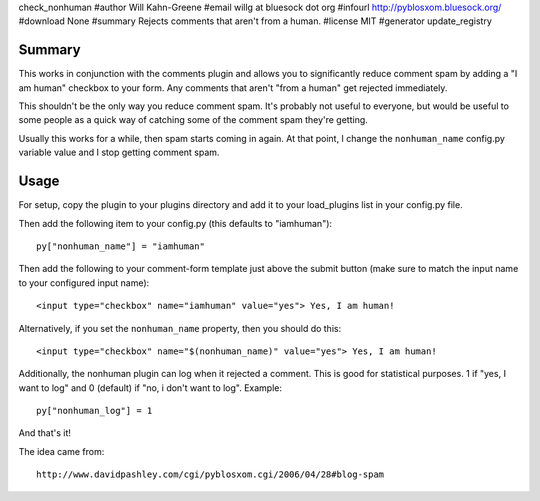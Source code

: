 check_nonhuman
#author Will Kahn-Greene
#email willg at bluesock dot org
#infourl http://pyblosxom.bluesock.org/
#download None
#summary Rejects comments that aren't from a human.
#license MIT
#generator update_registry

Summary
=======

This works in conjunction with the comments plugin and allows you to
significantly reduce comment spam by adding a "I am human" checkbox 
to your form.  Any comments that aren't "from a human" get rejected 
immediately.

This shouldn't be the only way you reduce comment spam.  It's probably
not useful to everyone, but would be useful to some people as a quick
way of catching some of the comment spam they're getting.

Usually this works for a while, then spam starts coming in again.  At
that point, I change the ``nonhuman_name`` config.py variable value
and I stop getting comment spam.


Usage
=====

For setup, copy the plugin to your plugins directory and add it to
your load_plugins list in your config.py file.

Then add the following item to your config.py (this defaults to
"iamhuman")::

   py["nonhuman_name"] = "iamhuman"


Then add the following to your comment-form template just above
the submit button (make sure to match the input name to your
configured input name)::

   <input type="checkbox" name="iamhuman" value="yes"> Yes, I am human!


Alternatively, if you set the ``nonhuman_name`` property, then you should 
do this::

   <input type="checkbox" name="$(nonhuman_name)" value="yes"> Yes, I am human!


Additionally, the nonhuman plugin can log when it rejected a comment.  This 
is good for statistical purposes.  1 if "yes, I want to log" and 0 (default) 
if "no, i don't want to log".  Example::

   py["nonhuman_log"] = 1


And that's it!

The idea came from::

   http://www.davidpashley.com/cgi/pyblosxom.cgi/2006/04/28#blog-spam
